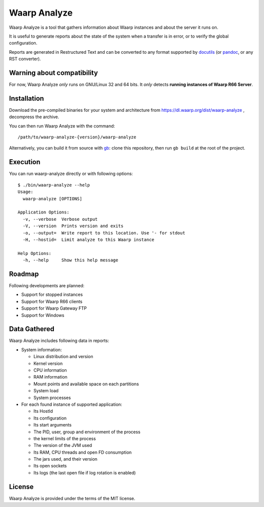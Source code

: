 Waarp Analyze
=============

Waarp Analyze is a tool that gathers information about Waarp instances
and about the server it runs on.

It is useful to generate reports about the state of the system when a
transfer is in error, or to verify the global configuration.

Reports are generated in Restructured Text and can be converted to any
format supported by docutils_ (or pandoc_, or any RST converter).

.. _docutils: http://docutils.sourceforge.net/
.. _pandoc: http://pandoc.org/


Warning about compatibility
---------------------------

For now, Waarp Analyze *only* runs on GNU/Linux 32 and 64 bits.
It *only* detects **running instances of Waarp R66 Server**.


Installation
------------

Download the pre-compiled binaries for your system and architecture
from https://dl.waarp.org/dist/waarp-analyze , decompress the archive.

You can then run Waarp Analyze with the command::

  /path/to/waarp-analyze-{version}/waarp-analyze

Alternatively, you can build it from source with gb_: clone this
repository, then run ``gb build`` at the root of the project.

.. _gb: https://getgb.io


Execution
---------

You can run waarp-analyze directly or with following options::

  $ ./bin/waarp-analyze --help
  Usage:
    waarp-analyze [OPTIONS]

  Application Options:
    -v, --verbose  Verbose output
    -V, --version  Prints version and exits
    -o, --output=  Write report to this location. Use '- for stdout
    -H, --hostid=  Limit analyze to this Waarp instance

  Help Options:
    -h, --help     Show this help message


Roadmap
-------

Following developments are planned:

- Support for stopped instances
- Support for Waarp R66 clients
- Support for Waarp Gateway FTP
- Support for Windows


Data Gathered
-------------

Waarp Analyze includes following data in reports:

- System information:

  - Linux distribution and version
  - Kernel version
  - CPU information
  - RAM information
  - Mount points and available space on each partitions
  - System load
  - System processes

- For each found instance of supported application:

  - Its HostId
  - Its configuration
  - Its start arguments
  - The PID, user, group and environment of the process
  - the kernel limits of the process
  - The version of the JVM used
  - Its RAM, CPU threads and open FD consumption
  - The jars used, and their version
  - Its open sockets
  - Its logs (the last open file if log rotation is enabled)


License
-------

Waarp Analyze is provided under the terms of the MIT license.